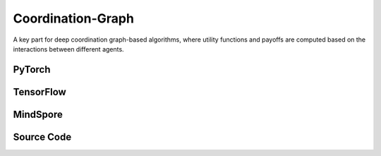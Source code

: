 Coordination-Graph
==============================================

A key part for deep coordination graph-based algorithms, 
where utility functions and payoffs are computed based on the interactions between different agents.

.. raw:: html

    <br><hr>

PyTorch
------------------------------------------

.. py:class::
  xuance.torch.policies.coordination_graph.DCG_utility(dim_input, dim_hidden, dim_output)

  Defines a sequential neural network (output) with linear layers and ReLU activation.
  It represents the utility function.

  :param dim_input: The dimension of the input.
  :type dim_input: int
  :param dim_hidden: The dimension of the hidden layers.
  :type dim_hidden: int
  :param dim_output: The dimension of the output.
  :type dim_output: int

.. py:function::
  xuance.torch.policies.coordination_graph.DCG_utility.forward(hidden_states_n)

  :param hidden_states_n: The dimension of the hidden states of n agents.
  :type hidden_states_n: int
  :return: The utility values for agents.
  :rtype: Tensor

.. py:class::
  xuance.torch.policies.coordination_graph.DCG_payoff(dim_input, dim_hidden, dim_act, args)

  This class defines the payoff function between agents, which is inherits from DCG_utility.

  :param dim_input: The dimension of the input.
  :type dim_input: int
  :param dim_hidden: The dimension of the hidden layers.
  :type dim_hidden: int
  :param dim_act: The dimension of the actions.
  :type dim_act: int
  :param args: the arguments.
  :type args: Namespace

.. py:function::
  xuance.torch.policies.coordination_graph.DCG_payoff.forward(hidden_states_n, edges_from, edges_to)

  Computes payoffs based on the provided hidden states and edge information.
  Supports both low-rank and full-rank payoff computation.

  :param hidden_states_n: The dimension of the hidden states of n agents.
  :type hidden_states_n: int
  :param edges_from: The edges from others to self agent.
  :type edges_from: Tensor
  :param edges_to: The edges from  self agent to others.
  :type edges_to: Tensor
  :return: The provided hidden states and edge information.
  :rtype: Tensor

.. py:class::
  xuance.torch.policies.coordination_graph.Coordination_Graph(n_vertexes, graph_type)

  Represents a coordination graph with a specified number of vertices and type.

  :param n_vertexes: The number of vertexes between agents.
  :type n_vertexes: int
  :param graph_type: The type of the topology graph for n agents.
  :type graph_type: str

.. py:function::
  xuance.torch.policies.coordination_graph.Coordination_Graph.set_coordination_graph(device)

  Sets up the coordination graph, including the assignment of edges and related tensors.

  :param device: The calculating device.
  :type device: str

.. raw:: html

    <br><hr>

TensorFlow
------------------------------------------

.. py:class::
  xuance.tensorflow.policies.coordination_graph.DCG_utility(dim_input, dim_hidden, dim_output)

  Defines a sequential neural network (output) with linear layers and ReLU activation. 
  It represents the utility function.

  :param dim_input: The dimension of the input.
  :type dim_input: int
  :param dim_hidden: The dimension of the hidden layers.
  :type dim_hidden: int
  :param dim_output: The dimension of the output.
  :type dim_output: int

.. py:function::
  xuance.tensorflow.policies.coordination_graph.DCG_utility.call(hidden_states_n)

  :param hidden_states_n: The dimension of the hidden states of n agents.
  :type hidden_states_n: int
  :return: The utility values for agents.
  :rtype: Tensor

.. py:class::
  xuance.tensorflow.policies.coordination_graph.DCG_payoff(dim_input, dim_hidden, dim_act, args)

  This class defines the payoff function between agents, which is inherits from DCG_utility.

  :param dim_input: The dimension of the input.
  :type dim_input: int
  :param dim_hidden: The dimension of the hidden layers.
  :type dim_hidden: int
  :param dim_act: The dimension of the actions.
  :type dim_act: int
  :param args: the arguments.
  :type args: Namespace

.. py:function::
  xuance.tensorflow.policies.coordination_graph.DCG_payoff.call(hidden_states_n, edges_from, edges_to)

  Computes payoffs based on the provided hidden states and edge information. 
  Supports both low-rank and full-rank payoff computation.

  :param hidden_states_n: The dimension of the hidden states of n agents.
  :type hidden_states_n: int
  :param edges_from: The edges from others to self agent.
  :type edges_from: Tensor
  :param edges_to: The edges from  self agent to others.
  :type edges_to: Tensor
  :return: The provided hidden states and edge information.
  :rtype: Tensor

.. py:class::
  xuance.tensorflow.policies.coordination_graph.Coordination_Graph(n_vertexes, graph_type)

  Represents a coordination graph with a specified number of vertices and type.

  :param n_vertexes: The number of vertexes between agents.
  :type n_vertexes: int
  :param graph_type: The type of the topology graph for n agents.
  :type graph_type: str

.. py:function::
  xuance.tensorflow.policies.coordination_graph.Coordination_Graph.set_coordination_graph()

  Sets up the coordination graph, including the assignment of edges and related tensors.

.. raw:: html

    <br><hr>


MindSpore
------------------------------------------

.. py:class::
  xuance.mindspore.policies.coordination_graph.DCG_utility(dim_input, dim_hidden, dim_output)

  Defines a sequential neural network (output) with linear layers and ReLU activation. 
  It represents the utility function.

  :param dim_input: The dimension of the input.
  :type dim_input: int
  :param dim_hidden: The dimension of the hidden layers.
  :type dim_hidden: int
  :param dim_output: The dimension of the output.
  :type dim_output: int

.. py:function::
  xuance.mindspore.policies.coordination_graph.DCG_utility.call(hidden_states_n)

  :param hidden_states_n: The dimension of the hidden states of n agents.
  :type hidden_states_n: int
  :return: The utility values for agents.
  :rtype: ms.Tensor

.. py:class::
  xuance.mindspore.policies.coordination_graph.DCG_payoff(dim_input, dim_hidden, dim_act, args)

  This class defines the payoff function between agents, which is inherits from DCG_utility.

  :param dim_input: The dimension of the input.
  :type dim_input: int
  :param dim_hidden: The dimension of the hidden layers.
  :type dim_hidden: int
  :param dim_act: The dimension of the actions.
  :type dim_act: int
  :param args: the arguments.
  :type args: Namespace

.. py:function::
  xuance.mindspore.policies.coordination_graph.DCG_payoff.call(hidden_states_n, edges_from, edges_to)

  Computes payoffs based on the provided hidden states and edge information. 
  Supports both low-rank and full-rank payoff computation.

  :param hidden_states_n: The dimension of the hidden states of n agents.
  :type hidden_states_n: int
  :param edges_from: The edges from others to self agent.
  :type edges_from: ms.Tensor
  :param edges_to: The edges from  self agent to others.
  :type edges_to: ms.Tensor
  :return: The provided hidden states and edge information.
  :rtype: ms.Tensor

.. py:class::
  xuance.mindspore.policies.coordination_graph.Coordination_Graph(n_vertexes, graph_type)

  Represents a coordination graph with a specified number of vertices and type.

  :param n_vertexes: The number of vertexes between agents.
  :type n_vertexes: int
  :param graph_type: The type of the topology graph for n agents.
  :type graph_type: str

.. py:function::
  xuance.mindspore.policies.coordination_graph.Coordination_Graph.set_coordination_graph()

  Sets up the coordination graph, including the assignment of edges and related tensors.

.. raw:: html

    <br><hr>


Source Code
-----------------

.. tabs::

  .. group-tab:: PyTorch

    .. code-block:: python

        import torch
        import torch.nn as nn
        import numpy as np
        import torch_scatter


        class DCG_utility(nn.Module):
            def __init__(self, dim_input, dim_hidden, dim_output):
                super(DCG_utility, self).__init__()
                self.dim_input = dim_input
                self.dim_hidden = dim_hidden
                self.dim_output = dim_output
                self.output = nn.Sequential(nn.Linear(self.dim_input, self.dim_hidden),
                                            nn.ReLU(),
                                            nn.Linear(self.dim_hidden, self.dim_output))
                # self.output = nn.Sequential(nn.Linear(self.dim_input, self.dim_output))

            def forward(self, hidden_states_n):
                return self.output(hidden_states_n)


        class DCG_payoff(DCG_utility):
            def __init__(self, dim_input, dim_hidden, dim_act, args):
                self.dim_act = dim_act
                self.low_rank_payoff = args.low_rank_payoff
                self.payoff_rank = args.payoff_rank
                dim_payoff_out = 2 * self.payoff_rank * self.dim_act if self.low_rank_payoff else self.dim_act ** 2
                super(DCG_payoff, self).__init__(dim_input, dim_hidden, dim_payoff_out)

            def forward(self, hidden_states_n, edges_from=None, edges_to=None):
                input_payoff = torch.stack([torch.cat([hidden_states_n[:, edges_from], hidden_states_n[:, edges_to]], dim=-1),
                                            torch.cat([hidden_states_n[:, edges_to], hidden_states_n[:, edges_from]], dim=-1)],
                                           dim=0)
                payoffs = self.output(input_payoff)
                dim = payoffs.shape[0:-1]
                if self.low_rank_payoff:
                    payoffs = payoffs.view(np.prod(dim)*self.payoff_rank, 2, self.dim_act)
                    payoffs = torch.matmul(payoffs[:, 0, :].unsqueeze(dim=-1), payoffs[:, 1, :].unsqueeze(dim=-2))  # (dim_act * 1) * (1 * dim_act) -> (dim_act * dim_act)
                    payoffs = payoffs.view(list(dim)+[self.payoff_rank, self.dim_act, self.dim_act]).sum(dim=-3)
                else:
                    payoffs = payoffs.view(list(dim)+[self.dim_act, self.dim_act])
                payoffs[1] = payoffs[1].transpose(dim0=-1, dim1=-2).clone()  # f_ij(a_i, a_j) <-> f_ji(a_j, a_i)
                return payoffs.mean(dim=0)  # f^E_{ij} = (f_ij(a_i, a_j) + f_ji(a_j, a_i)) / 2


        class Coordination_Graph(object):
            def __init__(self, n_vertexes, graph_type):
                self.n_vertexes = n_vertexes
                self.edges = []
                if graph_type == "CYCLE":
                    self.edges = [(i, i + 1) for i in range(self.n_vertexes - 1)] + [(self.n_vertexes - 1, 0)]
                elif graph_type == "LINE":
                    self.edges = [(i, i + 1) for i in range(self.n_vertexes - 1)]
                elif graph_type == "STAR":
                    self.edges = [(0, i + 1) for i in range(self.n_vertexes - 1)]
                elif graph_type == "VDN":
                    pass
                elif graph_type == "FULL":
                    self.edges = [[(j, i + j + 1) for i in range(self.n_vertexes - j - 1)] for j in range(self.n_vertexes - 1)]
                    self.edges = [e for l in self.edges for e in l]
                else:
                    raise AttributeError("There is no graph type named {}!".format(graph_type))
                self.n_edges = len(self.edges)
                self.edges_from = None
                self.edges_to = None

            def set_coordination_graph(self, device):
                self.edges_from = torch.zeros(self.n_edges).long().to(device)
                self.edges_to = torch.zeros(self.n_edges).long().to(device)
                for i, edge in enumerate(self.edges):
                    self.edges_from[i] = edge[0]
                    self.edges_to[i] = edge[1]
                self.edges_n_in = torch_scatter.scatter_add(src=self.edges_to.new_ones(len(self.edges_to)),
                                                            index=self.edges_to, dim=0, dim_size=self.n_vertexes) \
                                  + torch_scatter.scatter_add(src=self.edges_to.new_ones(len(self.edges_to)),
                                                              index=self.edges_from, dim=0, dim_size=self.n_vertexes)
                self.edges_n_in = self.edges_n_in.float()
                return



  .. group-tab:: TensorFlow

    .. code-block:: python

        import numpy as np
        import tensorflow.keras as tk
        import tensorflow as tf
        import torch
        import torch_scatter


        class DCG_utility(Module):
            def __init__(self, dim_input, dim_hidden, dim_output):
                super(DCG_utility, self).__init__()
                self.dim_input = dim_input
                self.dim_hidden = dim_hidden
                self.dim_output = dim_output
                layers = [tk.layers.Dense(units=self.dim_hidden, activation='relu', input_shape=(self.dim_input,)),
                        tk.layers.Dense(units=self.dim_output, activation=None, input_shape=(self.dim_hidden,))]
                self.outputs = tk.Sequential(layers)

            def call(self, hidden_states_n, **kwargs):
                return self.outputs(hidden_states_n)


        class DCG_payoff(DCG_utility):
            def __init__(self, dim_input, dim_hidden, dim_act, args):
                self.dim_act = dim_act
                self.low_rank_payoff = args.low_rank_payoff
                self.payoff_rank = args.payoff_rank
                dim_payoff_out = 2 * self.payoff_rank * self.dim_act if self.low_rank_payoff else self.dim_act ** 2
                super(DCG_payoff, self).__init__(dim_input, dim_hidden, dim_payoff_out)

            def call(self, hidden_states_n, edges_from=None, edges_to=None, **kwargs):
                input_payoff_0 = tf.concat([tf.gather(hidden_states_n, edges_from, axis=1),
                                            tf.gather(hidden_states_n, edges_to, axis=1)], axis=-1)
                input_payoff_1 = tf.concat([tf.gather(hidden_states_n, edges_to, axis=1),
                                            tf.gather(hidden_states_n, edges_from, axis=1)], axis=-1)
                input_payoff = tf.stack([input_payoff_0, input_payoff_1], axis=0)
                input_shape = input_payoff.shape
                payoffs = self.outputs(tf.reshape(input_payoff, [-1, input_shape[-1]]))
                payoffs = tf.reshape(payoffs, input_shape[:-1] + (self.dim_output, ))
                dim = payoffs.shape[0:-1]
                if self.low_rank_payoff:
                    payoffs = payoffs.view(np.prod(dim) * self.payoff_rank, 2, self.dim_act)
                    payoffs = tf.linalg.matmul(tf.expand_dims(payoffs[:, 0, :], -1),
                                            tf.expand_dims(payoffs[:, 1, :], -2))  # (dim_act * 1) * (1 * dim_act) -> (dim_act * dim_act)
                    payoffs = tf.reduce_sum(tf.reshape(payoffs, list(dim) + [self.payoff_rank, self.dim_act, self.dim_act]), axis=-3)
                else:
                    payoffs = tf.reshape(payoffs, list(dim) + [self.dim_act, self.dim_act])
                payoffs = tf.Variable(payoffs)
                payoffs[1].assign(tf.transpose(payoffs[1], perm=(0, 1, 3, 2)))  # f_ij(a_i, a_j) <-> f_ji(a_j, a_i)
                return tf.reduce_mean(payoffs, axis=0)  # f^E_{ij} = (f_ij(a_i, a_j) + f_ji(a_j, a_i)) / 2


        class Coordination_Graph(object):
            def __init__(self, n_vertexes, graph_type):
                self.n_vertexes = n_vertexes
                self.edges = []
                if graph_type == "CYCLE":
                    self.edges = [(i, i + 1) for i in range(self.n_vertexes - 1)] + [(self.n_vertexes - 1, 0)]
                elif graph_type == "LINE":
                    self.edges = [(i, i + 1) for i in range(self.n_vertexes - 1)]
                elif graph_type == "STAR":
                    self.edges = [(0, i + 1) for i in range(self.n_vertexes - 1)]
                elif graph_type == "VDN":
                    pass
                elif graph_type == "FULL":
                    self.edges = [[(j, i + j + 1) for i in range(self.n_vertexes - j - 1)] for j in range(self.n_vertexes - 1)]
                    self.edges = [e for l in self.edges for e in l]
                else:
                    raise AttributeError("There is no graph type named {}!".format(graph_type))
                self.n_edges = len(self.edges)
                self.edges_from = None
                self.edges_to = None

            def set_coordination_graph(self):
                self.edges_from = torch.zeros(self.n_edges).long()
                self.edges_to = torch.zeros(self.n_edges).long()
                for i, edge in enumerate(self.edges):
                    self.edges_from[i] = edge[0]
                    self.edges_to[i] = edge[1]
                self.edges_n_in = torch_scatter.scatter_add(src=self.edges_to.new_ones(len(self.edges_to)),
                                                            index=self.edges_to, dim=0, dim_size=self.n_vertexes) \
                                + torch_scatter.scatter_add(src=self.edges_to.new_ones(len(self.edges_to)),
                                                            index=self.edges_from, dim=0, dim_size=self.n_vertexes)
                self.edges_n_in = self.edges_n_in.float()
                return


  .. group-tab:: MindSpore

    .. code-block:: python

        import mindspore as ms
        import mindspore.nn as nn
        import torch_scatter
        import torch
        import numpy as np


        class DCG_utility(nn.Cell):
            def __init__(self, dim_input, dim_hidden, dim_output):
                super(DCG_utility, self).__init__()
                self.dim_input = dim_input
                self.dim_hidden = dim_hidden
                self.dim_output = dim_output
                self.output = nn.SequentialCell(nn.Dense(int(self.dim_input), int(self.dim_hidden)),
                                                nn.ReLU(),
                                                nn.Dense(int(self.dim_hidden), int(self.dim_output)))
                # self.output = nn.Sequential(nn.Linear(self.dim_input, self.dim_output))

            def construct(self, hidden_states_n):
                return self.output(hidden_states_n)


        class DCG_payoff(DCG_utility):
            def __init__(self, dim_input, dim_hidden, dim_act, args):
                self.dim_act = dim_act
                self.low_rank_payoff = args.low_rank_payoff
                self.payoff_rank = args.payoff_rank
                dim_payoff_out = 2 * self.payoff_rank * self.dim_act if self.low_rank_payoff else self.dim_act ** 2
                super(DCG_payoff, self).__init__(dim_input, dim_hidden, dim_payoff_out)
                self._concat = ms.ops.Concat(axis=-1)
                self.stack = ms.ops.Stack(axis=0)
                self.expand_dims = ms.ops.ExpandDims()
                self.transpose = ms.ops.Transpose()

            def construct(self, hidden_states_n, edges_from=None, edges_to=None):
                input_payoff = self.stack([self._concat([hidden_states_n[:, edges_from], hidden_states_n[:, edges_to]]),
                                        self._concat([hidden_states_n[:, edges_to], hidden_states_n[:, edges_from]])])
                payoffs = self.output(input_payoff)
                dim = payoffs.shape[0:-1]
                if self.low_rank_payoff:
                    payoffs = payoffs.view(np.prod(dim) * self.payoff_rank, 2, self.dim_act)
                    self.expand_dim(payoffs[:, 1, :], -2)
                    payoffs = ms.ops.matmul(self.expand_dim(payoffs[:, 0, :], -1), self.expand_dim(payoffs[:, 1, :], -2))  # (dim_act * 1) * (1 * dim_act) -> (dim_act * dim_act)
                    payoffs = payoffs.view(tuple(list(dim) + [self.payoff_rank, self.dim_act, self.dim_act])).sum(axis=-3)
                else:
                    payoffs = payoffs.view(tuple(list(dim) + [self.dim_act, self.dim_act]))
                payoffs[1] = self.transpose(payoffs[1], (0, 1, 3, 2))  # f_ij(a_i, a_j) <-> f_ji(a_j, a_i)
                return payoffs.mean(axis=0)  # f^E_{ij} = (f_ij(a_i, a_j) + f_ji(a_j, a_i)) / 2


        class Coordination_Graph(nn.Cell):
            def __init__(self, n_vertexes, graph_type):
                super(Coordination_Graph, self).__init__()
                self.n_vertexes = n_vertexes
                self.edges = []
                if graph_type == "CYCLE":
                    self.edges = [(i, i + 1) for i in range(self.n_vertexes - 1)] + [(self.n_vertexes - 1, 0)]
                elif graph_type == "LINE":
                    self.edges = [(i, i + 1) for i in range(self.n_vertexes - 1)]
                elif graph_type == "STAR":
                    self.edges = [(0, i + 1) for i in range(self.n_vertexes - 1)]
                elif graph_type == "VDN":
                    pass
                elif graph_type == "FULL":
                    self.edges = [[(j, i + j + 1) for i in range(self.n_vertexes - j - 1)] for j in range(self.n_vertexes - 1)]
                    self.edges = [e for l in self.edges for e in l]
                else:
                    raise AttributeError("There is no graph type named {}!".format(graph_type))
                self.n_edges = len(self.edges)
                self.edges_from = None
                self.edges_to = None

            def set_coordination_graph(self):
                self.edges_from = torch.zeros(self.n_edges).long()
                self.edges_to = torch.zeros(self.n_edges).long()
                for i, edge in enumerate(self.edges):
                    self.edges_from[i] = edge[0]
                    self.edges_to[i] = edge[1]
                self.edges_n_in = torch_scatter.scatter_add(src=self.edges_to.new_ones(len(self.edges_to)),
                                                            index=self.edges_to, dim=0, dim_size=self.n_vertexes) \
                                + torch_scatter.scatter_add(src=self.edges_to.new_ones(len(self.edges_to)),
                                                            index=self.edges_from, dim=0, dim_size=self.n_vertexes)
                self.edges_n_in = self.edges_n_in.float()
                # convert to mindspore tensor
                self.edges_from = ms.Tensor(self.edges_from.numpy())
                self.edges_to = ms.Tensor(self.edges_to.numpy())
                self.edges_n_in = ms.Tensor(self.edges_n_in.numpy())
                return
